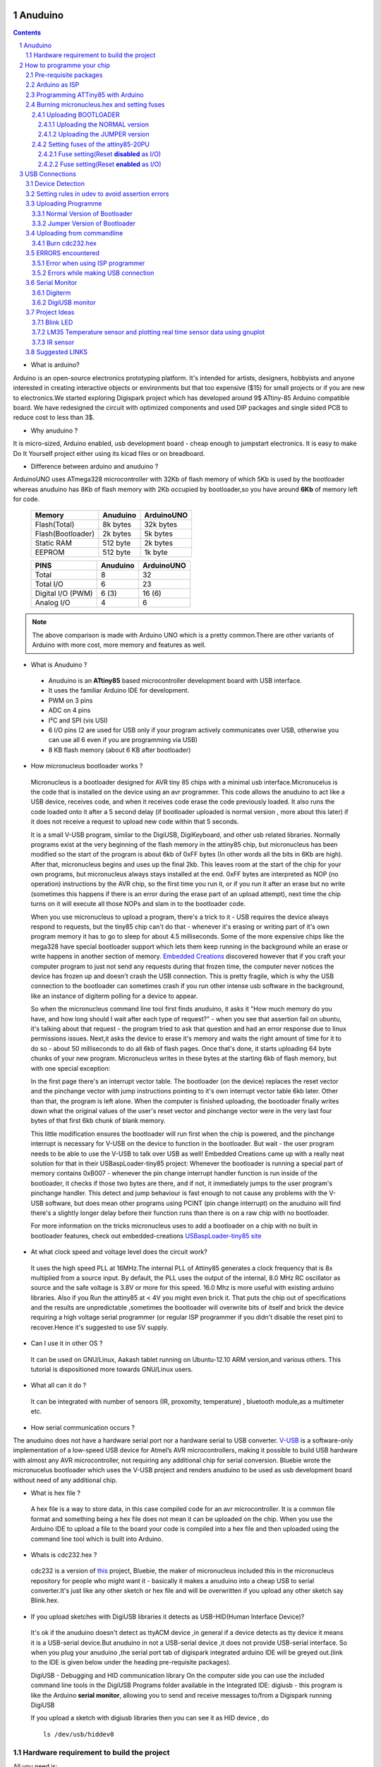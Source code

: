 
Anuduino
========

.. contents::

.. section-numbering::

.. raw:: pdf

   PageBreak oneColumn

.. footer::
   
  
   Aakash Project, IIT Bombay 


* What is arduino?

Arduino is an open-source electronics prototyping platform. It's intended for 
artists, designers, hobbyists and anyone interested in creating interactive 
objects or environments but that too expensive ($15) for small projects or 
if you are new to electronics.We started exploring Digispark project which 
has developed around  9$ ATtiny-85 Arduino compatible board.  
We have redesigned the circuit with optimized components and used DIP packages
and single sided PCB to reduce cost to less than 3$.

* Why anuduino ?

It is micro-sized, Arduino enabled, usb development board - cheap enough to 
jumpstart electronics. It is easy to make Do It Yourself project either using 
its kicad files or on breadboard.

* Difference between arduino and anuduino ?

ArduinoUNO uses ATmega328 microcontroller with 32Kb of flash memory of which 
5Kb is used by the bootloader whereas anuduino has 8Kb of flash memory with 
2Kb occupied by bootloader,so you have around **6Kb** of memory left for code.


 +------------------------+------------+----------+                                     
 |       Memory           | Anuduino   |ArduinoUNO| 		                      
 |                        |            |          |         			
 +========================+============+==========+
 |Flash(Total)            | 8k bytes   | 32k bytes| 
 +------------------------+------------+----------+
 |Flash(Bootloader)       |  2k bytes  |  5k bytes|         
 +------------------------+------------+----------+
 |Static RAM              | 512 byte   |  2k bytes|         
 +------------------------+------------+----------+
 |EEPROM                  |  512 byte  |  1k byte |          
 +------------------------+------------+----------+



 +------------------------+------------+----------+                                     
 |       PINS             | Anuduino   |ArduinoUNO| 		                      
 |                        |            |          |         			
 +========================+============+==========+
 |Total                   |8           |32        | 
 +------------------------+------------+----------+
 |Total I/O               |6           |23        |         
 +------------------------+------------+----------+
 |Digital I/O   (PWM)     |6  (3)      |16 (6)    |         
 +------------------------+------------+----------+
 |Analog  I/O             |4           |6         |          
 +------------------------+------------+----------+
   	
.. note :: The above comparison is made with Arduino UNO which is a pretty 
		   common.There are other variants of Arduino with more cost, more 
   		   memory and features as well. 

* What is Anuduino ?

 + Anuduino is an **ATtiny85** based microcontroller development board with 
   USB interface.
 + It uses the familiar Arduino IDE for development.
 + PWM on 3 pins 
 + ADC on 4 pins
 + I²C and SPI (vis USI)
 + 6 I/O pins (2 are used for USB only if your program actively communicates 
   over USB, otherwise you can use all 6 even if you are programming via USB)
 + 8 KB flash memory (about 6 KB after bootloader)

* How micronucleus bootloader works ?

 Micronucleus is a bootloader designed for AVR tiny 85 chips with a minimal usb interface.Micronucelus is the code that is installed on the device using an avr programmer. This  code allows the anuduino to act like a USB device, receives code, and when it receives code erase the code previously loaded. It also runs the code loaded onto it after a 5 second  delay (if bootloader uploaded is normal version , more about this later) if it does not receive a request to upload new code within that 5 seconds.

 It is a small V-USB program, similar to the DigiUSB, DigiKeyboard, and other usb related libraries. Normally programs exist at the very beginning of  the flash memory in the attiny85 chip, but micronucleus has been modified so the start of the program is about 6kb of 0xFF bytes (In other words all the bits in 6Kb are high).
 After that, micronucleus begins and uses up the final 2kb. This leaves room at the start of the chip for your own programs, but micronucleus always stays installed at the end. 0xFF  bytes are interpreted as NOP (no operation) instructions by the AVR chip, so the first time you run it, or if you run it after an erase but no write (sometimes this happens if there  is an error during the erase part of an upload attempt), next time the chip turns on it will execute all those NOPs and slam in to the bootloader code.

 When you use micronucleus to upload a program, there's a trick to it - USB requires the device always respond to requests, but the tiny85 chip can't do that - whenever it's erasing  or writing part of it's own program memory it has to go to sleep for about 4.5 milliseconds. Some of the more expensive chips like the mega328 have special bootloader support which lets them keep running in the background while an erase or write happens in another section of memory. `Embedded Creations <http://embedded-creations.com/projects/attiny85-usb-bootloader-overview/>`_  discovered however that if you craft your computer  program to just not send any requests during that frozen time, the computer never notices the device has frozen up and doesn't crash the USB connection. This is pretty fragile, which is why the USB connection to the bootloader can sometimes crash if you run other intense usb software in the background, like an instance of digiterm polling for a device to appear.
 
 So when the micronucleus command line tool first finds anuduino, it asks it "How much memory do you have, and how long should I wait after each type of request?" - when you see that assertion fail on ubuntu, it's talking about that request - the program tried to ask that question and had an error response due to linux permissions issues. Next,it asks the device to erase it's memory and waits the right amount of time for it to do so - about 50 milliseconds to do all 6kb of flash pages. Once that's done, it starts uploading 64 byte chunks of your new program. Micronucleus writes in these bytes at the starting 6kb of flash memory, but with one special exception:

 In the first page there's an interrupt vector table. The bootloader (on the device) replaces the reset vector and the pinchange vector with jump instructions pointing to it's own interrupt vector table 6kb later. Other than that, the program is left alone.
 When the computer is finished uploading, the bootloader finally writes down what the original values of the user's reset vector and pinchange vector were in the very last four bytes of that first 6kb chunk of blank memory.

 This little modification ensures the bootloader will run first when the chip is powered, and the pinchange interrupt is necessary for V-USB on the device to function in the bootloader. But wait - the user program needs to be able to use the V-USB to talk over USB as well! Embedded Creations came up with a really neat solution for that in their USBaspLoader-tiny85 project: Whenever the bootloader is running a special part of memory contains 0xB007 - whenever the pin change interrupt handler function is run inside of the bootloader, it checks if those two bytes are there, and if not, it immediately jumps to the user program's pinchange handler. This detect and jump behaviour is fast enough to not cause any problems with the V-USB software, but does mean other programs using PCINT (pin change interrupt) on the anuduino will find there's a slightly longer delay before their function runs than there is on a raw chip with no bootloader.

 For more information on the tricks micronucleus uses to add a bootloader on a chip with no built in bootloader features, check out embedded-creations `USBaspLoader-tiny85 site <http://embedded-creations.com/projects/attiny85-usb-bootloader-overview/>`_


* At what clock speed and voltage level does the circuit work?

 It uses the high speed PLL at 16MHz.The internal PLL of Attiny85 generates a clock frequency that is 8x multiplied from a source input. By default, the PLL uses the output of the  internal, 8.0 MHz RC oscillator as source and the safe voltage is 3.8V or more for this speed. 16.0 Mhz is more useful with existing  arduino libraries. Also if you Run the attiny85 at < 4V you might even brick it. That puts the chip out of specifications and the results are unpredictable ,sometimes the bootloader  will overwrite bits of itself and brick the device requiring a high voltage serial programmer (or regular ISP programmer if you didn't disable the reset pin) to recover.Hence it's suggested to use 5V supply.

..   
	* What if my code is more than 6 K? 

	 If you are uploading your sketch using Digispark integrated Arduino IDE ,before uploading if you compile the code you will get an idea of how much memory does your code need.So before uploading its a good habit to first compile your code.In case it's more than 6kb it's likely to overwrite your bootloader.In which case you have to reflash the bootloader using ISP programmer.But you can reupload the bootloader on your chip  only if your reset pin is disabled as I/O (reset HIGH).In case your reset is enabled as I/O you will need HVSP (High volt serial programmer) to reconfigure your chip to be programmed with ISP programmer.Tersely ,it's a matter of fuse settings (specifically the RESET bit of hfuse) of your chip.

* Can I use it in other OS ?

 It can be used on GNU/Linux, Aakash tablet running on Ubuntu-12.10 ARM version,and various others. This tutorial is dispositioned more towards GNU/Linux users.

* What all can it  do ?

 It can be integrated with number of sensors (IR, proxomity, temperature) , bluetooth module,as a multimeter etc.

* How serial communication occurs ?

The anuduino does not have a hardware serial port nor a hardware serial to USB converter. `V-USB <http://www.obdev.at/products/vusb/index.html>`_ is a software-only implementation of a low-speed USB device for Atmel’s AVR microcontrollers, making it possible to build USB hardware with almost any AVR microcontroller, not requiring any additional chip for serial conversion. Bluebie wrote the micronucelus bootloader which uses the V-USB project and renders anuduino to be used as usb development board without need of any additional chip.

* What is hex file ?

 A hex file is a way to store data, in this case compiled code for an avr microcontroller. It is a common file format and something being a hex file does not mean it can be uploaded on the chip. When you use the Arduino IDE to upload a file to the board your code is compiled into a hex file and then uploaded using the command line tool which is built into Arduino.

* Whats is cdc232.hex ?

 cdc232 is a version of `this <http://www.recursion.jp/avrcdc/cdc-232.html>`_  project, Bluebie, the maker of micronucleus included this in the micronucleus repository for people who might want it - basically it makes a anuduino into a cheap USB to serial converter.It's just like any other sketch or hex file and will be overwritten if you upload any other sketch say Blink.hex.


* If you upload sketches with DigiUSB libraries it detects as USB-HID(Human Interface Device)? 

 It's ok if the anuduino doesn't detect as ttyACM device ,in general if a device detects as tty device it means it is a USB-serial device.But anuduino in not a USB-serial device ,it does not provide USB-serial interface. So when you plug your anuduino ,the serial port tab of digispark integrated arduino IDE will be greyed out.(link to the IDE is given below under the heading pre-requisite packages).

 DigiUSB - Debugging and HID communication library
 On the computer side you can use the included command line tools in the DigiUSB Programs folder available in the Integrated IDE:
 digiusb - this program is like the Arduino **serial monitor**, allowing you to send and receive messages to/from a Digispark running DigiUSB
 
 .. image:: images/usbhid.png
    :width: 100%	

 If you upload a sketch with digiusb libraries then you can see it as HID device , do ::
 
  ls /dev/usb/hiddev0

Hardware requirement to build the project
-----------------------------------------
All you need is:

**One** Attiny85-20PU

 .. image:: images/attiny85_pinout.png
    :width: 100%	

 Atmel's  ATtiny85 8-Bit Processor. 8K of program space, 6 I/O lines, and 4-channel 10 bit ADC. 

.. warning:: Make sure your ATtiny85 is the 20 variety (ATtinny85-20PU),and not an ATtiny85-10PU. The v version is low voltage and  totally out of spec for USB stuff like the micronucleus bootloader.

**Two** 3.6V Zener Diode

 **Zener diodes**:Power rating is critical .Most of the time it's perfectly safe to overrate your parts and use a component with a higher rating  than required for this particular circuit. However, in this case that approach can actually prevent the circuit from working because the trade-off in Zener diode design is that as its  power rating increases it also exhibits more capacitance. Capacitance on a high-speed data line is very bad and needs to be avoided or the circuit simply won't work. In practice, a  1/4W Zener should work fine; a 1/2W Zener should work, but is a bit on the borderline; and a 1W Zener almost certainly won't work it will have too much capacitance.
 It's a simple circuit, USB socket gets its +5V power line from the usual place, and the 3.3V data lines use three resistors and two **3.6V** 1/4W Zeners to reduce the Arduino's 5V to  3.3V.Purpose of zener diode is essential for the circuit.Even though the power supply line is 5v,communication line work at nominal 3.3V.The D- and D+ lines are dependent signalling  lines unlike tx ,rx in RS232 .They are half duplexed differential signalling pair helping the USB to run at high data speeds by reducing the effects of electrical noise.

 While assembling my circuit I used 4.8V instead of 3.6V zener, without doubt I got error(2) message. Check below error(2).

**Three** resistors 

- 1x1.5K ohm

 .. image:: images/1.5k.jpeg
     :width: 80%	

 Not just a faulty diode value can drive you crazy,for your board won't detect ,resistor can be the culprit too.Like in case by chance you use 15k instead of 1.5k ,wondering how,its just a matter of seeing red band as orange and orange as red in super excitement may be.Ya ,I made this terrible mistake too. Learn from it.Many people have used 1.8K and few nearby resistor values so just in case you are short of 1.5k then you might use other values without much ado.

- 2x68 ohm
 
 .. image:: images/r63.jpeg
     :width: 80%	

Broken USB-A cable if you don't have the PCB and you plan to make it on a breadboard.

 .. image:: images/cad.png
     :width: 80%	
 

For KICAD files click `this link <www.github.com/androportal/anuduino/kicad_files>`_
 
 .. image:: images/pinout.png
     :width: 80%	


 .. image:: images/resistor.png
    :width: 80%

note: The anode side of both diode is grounded and cathode side is connected to data lines


 .. image:: images/diode.png
    :width: 80%

 .. image:: images/back.png
    :width: 80%

 .. image:: images/back_original.png
    :width: 80%

 .. image:: images/solder.png
    :width: 80%


How to programme your chip
==========================

Pre-requisite packages
----------------------

#. `arduinoIDE <http://arduino.cc/en/Main/Software>`_  Arduino IDE to use arduino-UNO as ISP to flash bootloader and set fuses of ATtiny85 chip.

#. `Bootloader <https://github.com/Bluebie/micronucleus-t85/>`_  This repository contains the source of bootloader to be flashed on ATtiny85.

#. `DigisparkIDE <http://digistump.com/wiki/digispark/tutorials/connecting>`_ ArduinoIDE integrated with Digispark libraries is required to run programs on your DIY project Anuduino.

 It also contains all the tools needed to programme your chip including **avrdude** binary and **micronucelus** binary.

.. note:: Note all the possible errors you might encounter while assembling your circuit are given below under errors heading.

Arduino as ISP
--------------

#. `arduinoIDE <http://arduino.cc/en/Main/Software>`_ Arduino IDE 1.04 version to use arduino-UNO as ISP to program your ATtiny85 chip.
#. Plug in your arduino board 
#. File-->Examples-->ArduinoISP
#. Tools-->Board-->Arduino UNO 
#. Tools-->Serial Port-->/dev/ttyACM*
#. Upload the sketch on your arduinoUNO.
#. Now you can use it to burn bootloader on your Attiny85 chip.
#. `ArduinoISP Tutorial <http://www.google.com/url?q=http%3A%2F%2Fpdp11.byethost12.com%2FAVR%2FArduinoAsProgrammer.htm&sa=D&sntz=1&usg=AFQjCNE7KJzWFBbjRhLtpMYrmUypxO8VHQ>`_

Programming ATTiny85 with Arduino
---------------------------------

#. ArduinoUno uses SPI protocol .To know more on this `click here <http://www.google.com/url?q=http%3A%2F%2Fpdp11.byethost12.com%2FAVR%2FArduinoAsProgrammer.htm&sa=D&sntz=1&usg=AFQjCNE7KJzWFBbjRhLtpMYrmUypxO8VHQ>`_

 Make the following 6 connections on your breadboard between ArduinoUNO and ATtiny85-20PU.Make sure your connections are firm. Improper connections is the major issue generating errors.

  .. image:: images/ArduinoISP_attiny85.png
     :width: 80%	


 **RECHECK CONNECTIONS**

 +------------------------+------------+----------+                                     
 |       PINS             | Attiny85   |ArduinoUNO| 		                      
 |                        |            |          |         			
 +========================+============+==========+
 |MOSI                    |PB0         |11        | 
 +------------------------+------------+----------+
 |MISO                    |PB1         |12        |         
 +------------------------+------------+----------+
 |SCK                     |PB2         |13        |         
 +------------------------+------------+----------+
 |RESET                   |PB5         |10        |          
 +------------------------+------------+----------+
 |VCC                     |Pin8        |5V        |          
 +------------------------+------------+----------+
 |GND                     |Pin4        |GND       |          
 +------------------------+------------+----------+

.. warning:: If you are programming with Arduino UNO then use a **10uF** capacitor between RESET and GND of arduino UNO.

#. `Why do you need a capacitor ? <http://forum.arduino.cc/index.php/topic,104435.0.html>`_

#. Next CHECK if you have made proper wired connections between Arduino UNO and ATtiny85 chip prior to burning bootloader or setting fuses of your chip .

#. For this your need avrdude binary and avrdude.conf file which is available in the package Digispark Integrated Arduino IDE (`available here <http://digistumpcom/wiki/digispark/tutorials/connecting>`_ )

#. `cd` to the directory  DigisparkArduino-Linux32/Digispark-Arduino-1.0.4/hardware/tools/ 
    Here you will find the avrdude and avrdude.conf file

#. Next run this command in terminal and see that the device signature matches that of Attiny85 (**0x1e930b**). ::

	./avrdude -C ./avrdude.conf -b 19200 -c arduino -p t85 -P /dev/ttyACM0 

 .. image:: images/chipcheck.png
     :width: 80%

.. note:: change the port to your port /dev/ttyACM* or /dev/ttyUSB* or you might get errors.

Burning micronucleus.hex and setting fuses
------------------------------------------

* Download the following `repository <https://github.com/Bluebie/micronucleus-t85/>`_ which contains the micronucelus bootloader.

Uploading BOOTLOADER
~~~~~~~~~~~~~~~~~~~~

Before you start anything ,there are two versions of bootloader.

* **First** (NORMAL) is : micronucleus-1.06.hex .In this version there is a 5 seconds delay prior to execution of  already uploaded sketch.Within this 5sec the anuduino checks whether you have a new programme to overwrite already existing programme on the chip or if not it starts the programme  already uploaded after a **5 seconds** delay.For eg: say you had programmed your chip to blink led on PB0. Now if you plug in your device after some time, it will take 5 seconds for your led to start blinking.

* **Second** (JUMPER) : Now if every second is crucial to your project and you can't wait for your programme to start after 5 seconds ,there is this another version micronucleus-1.06-jumper-v2-upgrade.hex

Bootloader is already available in the IDE you downloaded .It is in the DigisparkArduino-Linux32/DigisparkArduino-1.0.4/hardware/digispark/bootloaders/micronucleus/ folder or you can also obtain the latest version from `micronucelus-t85 repository <https://github.com/Bluebie/micronucleus-t85/tree/master/firmware/releases>`_.

Uploading the NORMAL version
+++++++++++++++++++++++++++++

.. note:: change the paths in the following commands within  quotes(" ")to where your downloaded IDE folder exists.

#. `cd` to the directory  `DigisparkArduino-Linux32/Digispark-Arduino-1.0.4/hardware/tools/` Here you will find the avrdude and avrdude.conf file

#. Next run this command in terminal (This will upload the bootloader already available in the ArduinoIDE ::

		./avrdude -C avrdude.conf -P /dev/ttyACM0 -b 19200 -c arduino -p t85 \
		-U flash:w:"/home/DigisparkArduino-Linux32/Digispark-Arduino-1.0.4\
		/hardware/digispark/bootloaders/micronucleus/micronucleus-1.06-upgrade.hex"

#. This will burn the bootloader on your chip.

#.  Next step is to set appropriate fuses.

Uploading the JUMPER version
++++++++++++++++++++++++++++

#. Use the latest version of this bootloader available at `micronucelus repository <https://github.com/Bluebie/micronucleus-t85/tree/master/firmware/releases>`_.You can also copy the bootloader hex file from here and paste it in the IDE's bootloader folder to keep track.

#. Upload micronucleus1.06-jumper-v2.hex from micronucelus-t85/firmware/releases folder.

#. Set path in the following command to where your bootloader hex file is located. ::

	./avrdude -C avrdude.conf -P /dev/ttyACM0 -b 19200 -c arduino -p t85 -U \
	flash:w:"/home/micronucleus-t85-master/firmware/releases/micronucleus-1.06-upgrade.hex"

Setting fuses of the attiny85-20PU
~~~~~~~~~~~~~~~~~~~~~~~~~~~~~~~~~~

Now just like bootloader versions we have two different fuse settings as well


**First** In this case you can still programme your chip using ISP programmer but you will have just 5 I/O excluding the reset pin(reset pin disabled as I/O).
These fuse settings **won't** work with Jumper version of bootloader.Jumper version requires a jumper between the resest pin and GND to upload the programme.

**Second** In which there are 6 I/O pins available including reset pin (reset pin enabled).You get 6 I/O but at a cost that you can't reprogramme your chip using any ISP programmer now. You will need a HVSP. You can use this setting for **both** bootloader versions ,Normal as well as Jumper version. Reset Pin acts as weak (I/O).

Fuse setting(Reset **disabled** as I/O)
++++++++++++++++++++++++++++++++++++++++

 .. note:: These fuses setting will not enable reset pin (ATTINY85 pin 1) as I/O, so you only have 5 I/O instead of 6 I/O 

 .. image:: images/resetdisabled.png
     :width: 100%

* `cd` to the directory  DigisparkArduino-Linux32/Digispark-Arduino-1.0.4/hardware/tools/ 
    Here you will find the avrdude and avrdude.conf file
*  Run the  following command in terminal ::   
 
	./avrdude -C avrdude.conf -p t85 -c arduino -P /dev/ttyACM0 -b \
	19200 -U lfuse:w:0xe1:m -U hfuse:w:0xdd:m -U efuse:w:0xfe:m

Fuse setting(Reset **enabled** as I/O)
+++++++++++++++++++++++++++++++++++++++
 .. image:: images/resetenabled.png
    :width: 80%

 .. warning:: If you use the above fuse settings you can't reprogramme your IC until you have a High volt fuse resetter .This is because reset pin is enabled as I/O and you can't programme it using ISP.

*  Set fuses to enable the reset pin to be used as I/O  lfuse:0xe1	**hfuse:0x5d** efuse:0xfe 

* `cd` to the directory  `DigisparkArduino-Linux32/Digispark-Arduino-1.0.4/hardware/tools/`. Here you will find the avrdude and avrdude.conf file.

*  Run the following command in terminal ::   
 
	./avrdude -C avrdude.conf -p t85 -c arduino -P /dev/ttyACM0 -b 19200 -U\
	 lfuse:w:0xe1:m -U hfuse:w:0x5d:m -U efuse:w:0xfe:m

*  Now if you are done with the above two steps (burning bootloader and setting fuses) you are ready to upload sketches.

 After the above two steps are accomplished ,make the following USB connections (only if you don't have your own PCB) and follow the next step.

USB Connections
===============

 .. image:: images/breadboard_bb.jpg
	:width: 80%

Device Detection
----------------
#. A vendor ID is necessary for developing a USB product. 

run command **dmesg** or **tailf /var/log/syslog** in terminal to check the vendorID and productID
 
 .. image:: images/devicedetected.png
	:width: 80%


Setting rules in udev to avoid assertion errors
-----------------------------------------------

#. Go to /etc/udev/rules.d/ with root privileges.

#. gedit 49-micronucelus.rules and add the following lines ::

	SUBSYSTEMS=="usb", ATTRS{idVendor}=="16d0", ATTRS{idProduct}=="0753",\
	MODE:="0666"
	KERNEL=="ttyACM*", ATTRS{idVendor}=="16d0", ATTRS{idProduct}=="0753",\
	MODE:="0666", ENV{ID_MM_DEVICE_IGNORE}="1"

#. Also add 99-digiusb.rules in /etc/udev/rules.d/

#. gedit 99-digiusb.rules and add the following lines ::

	KERNEL=="hiddev*", ATTRS{idVendor}=="16c0", ATTRS{idProduct}=="05df", SUBSYSTEM=="usb"

#. For more info  visit `Udev rules setting <https://github.com/Bluebie/micronucleus-t85/wiki/Ubuntu-Linux>`_ 



Uploading Programme
-------------------

* `DigisparkIDE <http://digistump.com/wiki/digispark/tutorials/connecting>`_ ArduinoIDE integrated with Digispark libraries is required to run programs on your DIY anuduino project.

Normal Version of Bootloader
~~~~~~~~~~~~~~~~~~~~~~~~~~~~~~
 
#. Board--->Digispark(TinyCore)

#. Programmer--->Digispark

.. note:: **DO NOT** plug the device until asked

* Click Compile the code to check if the code exceeds 6Kb.

#. Click Upload (IDE will ask to plug int the device within sixty seconds)

 .. image:: images/upload_successful.png
	:width: 100%

#. Now Plug anuduino

#. If upload was not successful then you will get error message.Try to repeat the process.

 .. image:: images/uploadfailed.png
	:width: 90%
	:scale: 70%
	:height: 1000

Jumper Version of Bootloader
~~~~~~~~~~~~~~~~~~~~~~~~~~~~~
#. Jumper version removes 5 sec delay.

#. Board--->Digispark(TinyCore)

#. Programmer--->Digispark

#. Upload (IDE will ask to plug int the device within sixty seconds)	

#. Connect PB5(Reset) to GND using a jumper if you need to upload sketch.

#. Plug anuduino

#. If successful deplug your device, remove the jumper wire between reset pin and GND, and replug the device, Your programme will start executing instantaneously **without 5 seconds** delay. 

Uploading from commandline
--------------------------

How to use the micronucelus command line tool:

#. You can either use the **micronucelus** binary already available in the `Digispark-Arduino IDE <http://digistump.com/wiki/digispark/tutorials/connecting>`_ which you must have already downloaded by now.

Go to DigisparkArduino-Linux32/Digispark-Arduino-1.0.4/hardware/tools folder and run the following command in terminal ::

	sudo ./micronucleus --run Blink.hex

or if your hex file is stored elsewhere then ::

	sudo ./micronucelus --run /home/jaghvi/program/Blink.hex

**OR** you can 

Download micronucelus-t85 folder from `github <https://github.com/Bluebie/micronucleus-t85/>`_ (you might have this already ,micronucelus bootloaderhex files were used from this repo)

 .. image:: images/commandlineupload.png
     :width: 80%

#. In that folder go to commandline folder and do **make**
#. A micronucelus binary is formed.
#. You can see micronucelus --help to know all the options.
#. Run the following command to upload the hex file.  ::

	sudo ./micronucleus --run Blink.hex

If you get this error try to run it again :: 

 >> Abort mission! -32 error has occured ...

 >> Please unplug the device and restart the program.


Burn cdc232.hex 
~~~~~~~~~~~~~~~

#. To enumerate anuduino as USB serial device run this command ::

	sudo ./micronucleus micronucleus-t85-master/commandline/cdc232.hex

run command **dmesg** in terminal to enumerate the device as /dev/ttyACM*


ERRORS encountered
------------------

Error when using  ISP programmer 
~~~~~~~~~~~~~~~~~~~~~~~~~~~~~~~~

.. note::  All the errors encountered in avrdude are mainly due to poor connections between ISP programmer and ATtiny85
           Redo your connections and see that no wire is loose.

**Error**
 
This error occurs as your arduinoUNO might be on a serial port other than /dev/ttyACM0 ::
 
	avrdude: ser_open(): can't open device "/dev/ttyACM0": No such file or directory
	ioctl("TIOCMGET"): Invalid argument

Avrdude output ::

	avrdude: please define PAGEL and BS2 signals in the configuration file for part ATtiny85 
	avrdude: AVR device initialized and ready to accept instructions

	Reading | ################################################## | 100% 0.02s

	avrdude: Device signature = 0x000000
	avrdude: Yikes!  Invalid device signature.
		 Double check connections and try again, or use -F to override
		 this check.

**Error** 

.. note::  If baud rate is note set properly then stk500 error is encountered.

This error also occours if capacitor is not used in case you are programming with Arduino UNO. ::

	avrdude: stk500_getparm(): (a) protocol error, expect=0x14, resp=0x14

	avrdude: stk500_getparm(): (a) protocol error, expect=0x14, resp=0x01
	avrdude: stk500_initialize(): (a) protocol error, expect=0x14, resp=0x10
	avrdude: initialization failed, rc=-1
		 Double check connections and try again, or use -F to override
		 this check.

**Error** ::

	avrdude: stk500_getsync(): not in sync: resp=0xe0


Errors while making USB connection
~~~~~~~~~~~~~~~~~~~~~~~~~~~~~~~~~~

**Error**

Run **dmesg** or **tailf /var/log/syslog** .Following error might occur due to number of reasons.If you have used a faulty resistor value or if the zener diodes used are of values other than 3.6V. Check if all the connections are proper specially consulting D- and D+ lines. 

 .. image:: images/error_usbconnection.png
	:width: 100%

**Error**

Bad permissions generally cause the ::

	Abort mission! -1 error has occured ...
	>> Please unplug the device and restart the program.

"micronucleus: library/micronucleus_lib.c:63: micronucleus_connect: Assertion 'res >= 4' failed.” is also a result of bad permissions.

So set the required rules in /etc/udev/rules.d/ as explained above to avoid these errors. `Linux troubleshooting <http://digistump.com/wiki/digispark/tutorials/linuxtroubleshooting>`_

Serial Monitor
--------------
You can either use Digisparks official monitor or use Bluebie's digiterm written in ruby.

Digiterm 
~~~~~~~~~

#. `Digiterm: <http://digistump.com/wiki/digispark/tutorials/digiusb>`_ It is a Serial Monitor written in ruby.You need certain packages to install it.Click this link to know more.

#. To install digiterm do ::

	gem install digiusb

DigiUSB monitor
~~~~~~~~~~~~~~~

#. The Digispark integrated arduinoIDE has DigiUSB libraries which has the DigiUSB monitor working like a serial monitor.

DigiUSB monitor has two more binaries send and receive.

* send - this allows you to send data/text to your board  with DigiUSB - run with –help to see all options

* receive- this allows you to receive data/text from your board(anuduino) with DigiUSB - run with –help to see all options.

See the DigiUSB→Echo example and the applications in the “Example Programs” folder for an example of how to use the DigiUSB library.

To output your data in a text file run the receive binary using this command ::

$ ./receive >> output.txt 

Project Ideas
--------------

Blink LED
~~~~~~~~~

 .. image:: images/blink.png
	:width: 80%

LM35 Temperature sensor and plotting real time sensor data using gnuplot
~~~~~~~~~~~~~~~~~~~~~~~~~~~~~~~~~~~~~~~~~~~~~~~~~~~~~~~~~~~~~~~~~~~~~~~~

 .. image:: images/LM35_temperaturesensor.png
	:width: 90%

 .. image:: images/lm35.png
	:width: 90%

..  image:: images/digitermlm35.png
    :width: 90%

IR sensor
~~~~~~~~~

 .. image:: images/IR.png
    :width: 80%

Suggested LINKS
---------------

#. `ATtiny85 datasheet <http://www.atmel.com/images/atmel-2586-avr-8-bit-microcontroller-attiny25-attiny45-attiny85_datasheet.pdf>`_

#. `ArduinoISP Tutorial <http://www.google.com/url?q=http%3A%2F%2Fpdp11.byethost12.com%2FAVR%2FArduinoAsProgrammer.htm&sa=D&sntz=1&usg=AFQjCNE7KJzWFBbjRhLtpMYrmUypxO8VHQ>`_

#. `Basic tutorial <http://digistump.com/wiki/digispark/tutorials/basics>`_

#. `Digispark Forum <http://digistump.com/board/index.php>`_

#. `SPI Protocol <http://en.wikipedia.org/wiki/Serial_Peripheral_Interface_Bus>`_

#. `Arduino <http://www.arduino.cc/>`_

 

